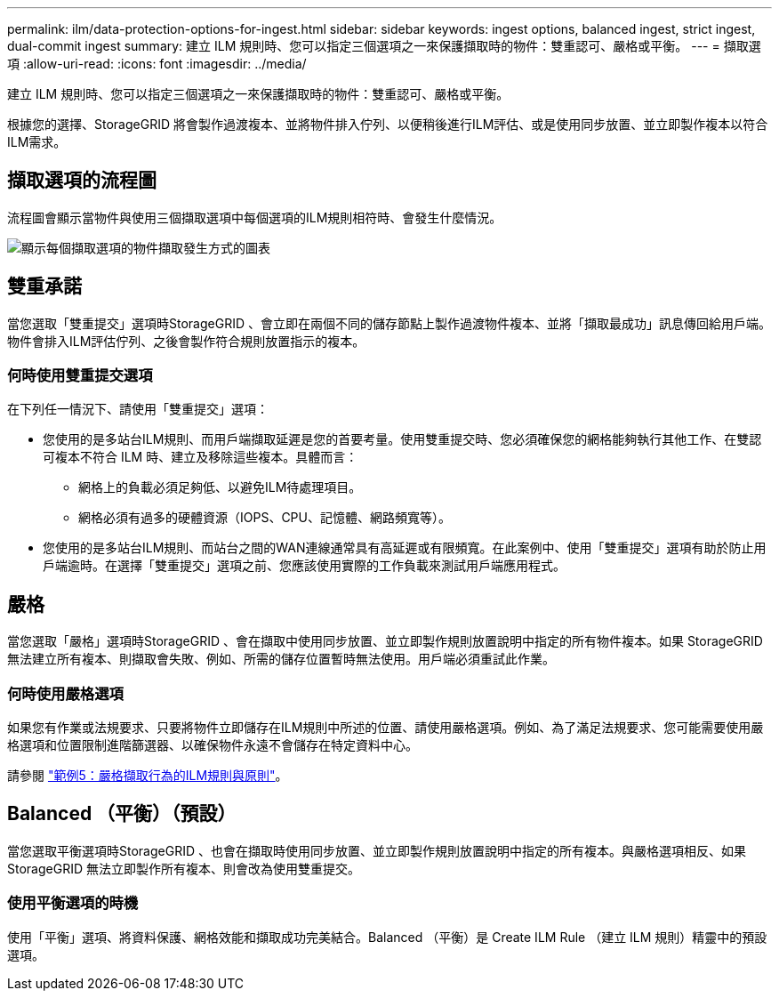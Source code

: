 ---
permalink: ilm/data-protection-options-for-ingest.html 
sidebar: sidebar 
keywords: ingest options, balanced ingest, strict ingest, dual-commit ingest 
summary: 建立 ILM 規則時、您可以指定三個選項之一來保護擷取時的物件：雙重認可、嚴格或平衡。 
---
= 擷取選項
:allow-uri-read: 
:icons: font
:imagesdir: ../media/


[role="lead"]
建立 ILM 規則時、您可以指定三個選項之一來保護擷取時的物件：雙重認可、嚴格或平衡。

根據您的選擇、StorageGRID 將會製作過渡複本、並將物件排入佇列、以便稍後進行ILM評估、或是使用同步放置、並立即製作複本以符合ILM需求。



== 擷取選項的流程圖

流程圖會顯示當物件與使用三個擷取選項中每個選項的ILM規則相符時、會發生什麼情況。

image::../media/ingest_object_lifecycle.png[顯示每個擷取選項的物件擷取發生方式的圖表]



== 雙重承諾

當您選取「雙重提交」選項時StorageGRID 、會立即在兩個不同的儲存節點上製作過渡物件複本、並將「擷取最成功」訊息傳回給用戶端。物件會排入ILM評估佇列、之後會製作符合規則放置指示的複本。



=== 何時使用雙重提交選項

在下列任一情況下、請使用「雙重提交」選項：

* 您使用的是多站台ILM規則、而用戶端擷取延遲是您的首要考量。使用雙重提交時、您必須確保您的網格能夠執行其他工作、在雙認可複本不符合 ILM 時、建立及移除這些複本。具體而言：
+
** 網格上的負載必須足夠低、以避免ILM待處理項目。
** 網格必須有過多的硬體資源（IOPS、CPU、記憶體、網路頻寬等）。


* 您使用的是多站台ILM規則、而站台之間的WAN連線通常具有高延遲或有限頻寬。在此案例中、使用「雙重提交」選項有助於防止用戶端逾時。在選擇「雙重提交」選項之前、您應該使用實際的工作負載來測試用戶端應用程式。




== 嚴格

當您選取「嚴格」選項時StorageGRID 、會在擷取中使用同步放置、並立即製作規則放置說明中指定的所有物件複本。如果 StorageGRID 無法建立所有複本、則擷取會失敗、例如、所需的儲存位置暫時無法使用。用戶端必須重試此作業。



=== 何時使用嚴格選項

如果您有作業或法規要求、只要將物件立即儲存在ILM規則中所述的位置、請使用嚴格選項。例如、為了滿足法規要求、您可能需要使用嚴格選項和位置限制進階篩選器、以確保物件永遠不會儲存在特定資料中心。

請參閱 link:example-5-ilm-rules-and-policy-for-strict-ingest-behavior.html["範例5：嚴格擷取行為的ILM規則與原則"]。



== Balanced （平衡）（預設）

當您選取平衡選項時StorageGRID 、也會在擷取時使用同步放置、並立即製作規則放置說明中指定的所有複本。與嚴格選項相反、如果 StorageGRID 無法立即製作所有複本、則會改為使用雙重提交。



=== 使用平衡選項的時機

使用「平衡」選項、將資料保護、網格效能和擷取成功完美結合。Balanced （平衡）是 Create ILM Rule （建立 ILM 規則）精靈中的預設選項。
